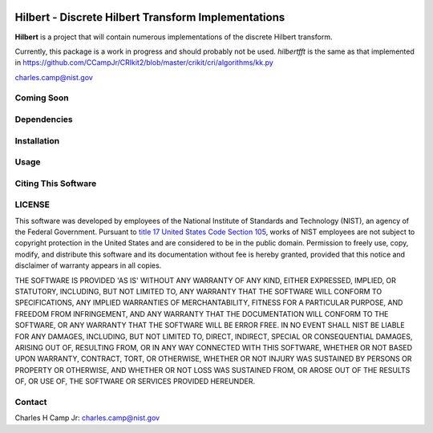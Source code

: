 .. -*- mode: rst -*-

|Travis|_ |AppVeyor|_ |Codecov|_

.. |Travis| image:: https://travis-ci.org/CCampJr/Hilbert.svg?branch=master
.. _Travis: https://travis-ci.org/CCampJr/Hilbert

.. |AppVeyor| image:: https://ci.appveyor.com/api/projects/status/lbrajuilaeo9x322/branch/master?svg=true
.. _AppVeyor: https://ci.appveyor.com/project/CCampJr/Hilbert

.. |Codecov| image:: https://codecov.io/gh/CCampJr/Hilbert/branch/master/graph/badge.svg
.. _Codecov: https://codecov.io/gh/CCampJr/Hilbert


Hilbert - Discrete Hilbert Transform Implementations
============================================================

**Hilbert** is a project that will contain numerous implementations of the discrete Hilbert transform.

Currently, this package is a work in progress and should probably not be used. *hilbertfft* is the
same as that implemented in https://github.com/CCampJr/CRIkit2/blob/master/crikit/cri/algorithms/kk.py

charles.camp@nist.gov

Coming Soon
------------


Dependencies
------------

Installation
-------------

Usage
------

Citing This Software
---------------------

LICENSE
----------
This software was developed by employees of the National Institute of Standards 
and Technology (NIST), an agency of the Federal Government. Pursuant to 
`title 17 United States Code Section 105 <http://www.copyright.gov/title17/92chap1.html#105>`_, 
works of NIST employees are not subject to copyright protection in the United States and are 
considered to be in the public domain. Permission to freely use, copy, modify, 
and distribute this software and its documentation without fee is hereby granted, 
provided that this notice and disclaimer of warranty appears in all copies.

THE SOFTWARE IS PROVIDED 'AS IS' WITHOUT ANY WARRANTY OF ANY KIND, EITHER 
EXPRESSED, IMPLIED, OR STATUTORY, INCLUDING, BUT NOT LIMITED TO, ANY WARRANTY 
THAT THE SOFTWARE WILL CONFORM TO SPECIFICATIONS, ANY IMPLIED WARRANTIES OF 
MERCHANTABILITY, FITNESS FOR A PARTICULAR PURPOSE, AND FREEDOM FROM INFRINGEMENT, 
AND ANY WARRANTY THAT THE DOCUMENTATION WILL CONFORM TO THE SOFTWARE, OR ANY 
WARRANTY THAT THE SOFTWARE WILL BE ERROR FREE. IN NO EVENT SHALL NIST BE LIABLE 
FOR ANY DAMAGES, INCLUDING, BUT NOT LIMITED TO, DIRECT, INDIRECT, SPECIAL OR 
CONSEQUENTIAL DAMAGES, ARISING OUT OF, RESULTING FROM, OR IN ANY WAY CONNECTED 
WITH THIS SOFTWARE, WHETHER OR NOT BASED UPON WARRANTY, CONTRACT, TORT, OR 
OTHERWISE, WHETHER OR NOT INJURY WAS SUSTAINED BY PERSONS OR PROPERTY OR 
OTHERWISE, AND WHETHER OR NOT LOSS WAS SUSTAINED FROM, OR AROSE OUT OF THE 
RESULTS OF, OR USE OF, THE SOFTWARE OR SERVICES PROVIDED HEREUNDER.

Contact
-------
Charles H Camp Jr: `charles.camp@nist.gov <mailto:charles.camp@nist.gov>`_